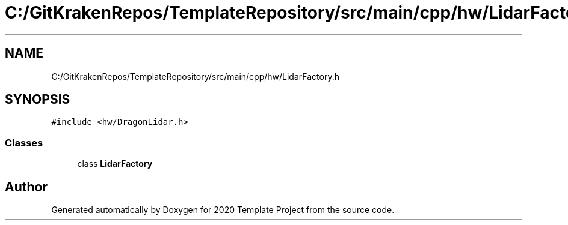 .TH "C:/GitKrakenRepos/TemplateRepository/src/main/cpp/hw/LidarFactory.h" 3 "Thu Oct 31 2019" "2020 Template Project" \" -*- nroff -*-
.ad l
.nh
.SH NAME
C:/GitKrakenRepos/TemplateRepository/src/main/cpp/hw/LidarFactory.h
.SH SYNOPSIS
.br
.PP
\fC#include <hw/DragonLidar\&.h>\fP
.br

.SS "Classes"

.in +1c
.ti -1c
.RI "class \fBLidarFactory\fP"
.br
.in -1c
.SH "Author"
.PP 
Generated automatically by Doxygen for 2020 Template Project from the source code\&.
